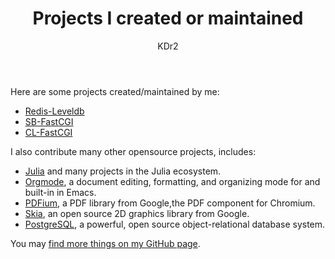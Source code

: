 # -*- mode: org; mode: auto-fill -*-
#+TITLE: Projects I created or maintained
#+AUTHOR: KDr2

#+BEGIN: inc-file :file "common.inc.org"
#+END:
#+CALL: dynamic-header() :results raw
#+CALL: meta-keywords(kws='("opensource" "project" "contribution")) :results raw

Here are some projects created/maintained by me:

- [[file:redis-leveldb.org][Redis-Leveldb]]
- [[file:sb-fastcgi.org][SB-FastCGI]]
- [[file:cl-fastcgi.org][CL-FastCGI]]

I also contribute many other opensource projects, includes:

- [[https://github.com/JuliaLang/julia][Julia]] and many projects in the Julia ecosystem.
- [[https://orgmode.org][Orgmode]], a document editing, formatting, and organizing mode for and
  built-in in Emacs.
- [[https://pdfium.googlesource.com/pdfium/][PDFium]], a PDF library from Google,the PDF component for Chromium.
- [[https://skia.org/][Skia]], an open source 2D graphics library from Google.
- [[https://postgresql.org][PostgreSQL]], a powerful, open source object-relational database
  system.

You may [[http://github.com/KDr2][find more things on my GitHub page]].

#+BEGIN: inc-file :file "gad.inc.org"
#+END:
